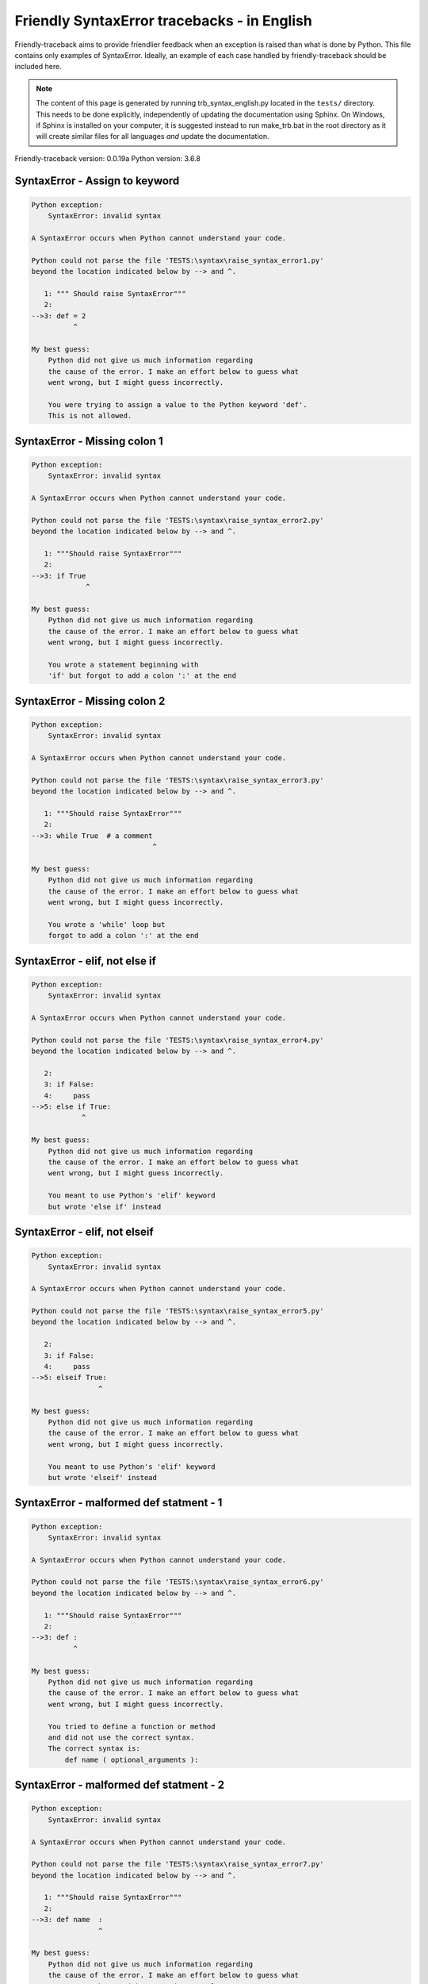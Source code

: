 
Friendly SyntaxError tracebacks - in English
=============================================

Friendly-traceback aims to provide friendlier feedback when an exception
is raised than what is done by Python.
This file contains only examples of SyntaxError.
Ideally, an example of each case handled by friendly-traceback
should be included here.

.. note::

     The content of this page is generated by running
     trb_syntax_english.py located in the ``tests/`` directory.
     This needs to be done explicitly, independently of updating the
     documentation using Sphinx.
     On Windows, if Sphinx is installed on your computer, it is suggested
     instead to run make_trb.bat in the root directory as it will create
     similar files for all languages *and* update the documentation.

Friendly-traceback version: 0.0.19a
Python version: 3.6.8



SyntaxError - Assign to keyword
-------------------------------

.. code-block:: none


    Python exception:
        SyntaxError: invalid syntax
        
    A SyntaxError occurs when Python cannot understand your code.
    
    Python could not parse the file 'TESTS:\syntax\raise_syntax_error1.py'
    beyond the location indicated below by --> and ^.
    
       1: """ Should raise SyntaxError"""
       2: 
    -->3: def = 2
              ^

    My best guess:
        Python did not give us much information regarding
        the cause of the error. I make an effort below to guess what
        went wrong, but I might guess incorrectly.
        
        You were trying to assign a value to the Python keyword 'def'.
        This is not allowed.
        
        

SyntaxError - Missing colon 1
-----------------------------

.. code-block:: none


    Python exception:
        SyntaxError: invalid syntax
        
    A SyntaxError occurs when Python cannot understand your code.
    
    Python could not parse the file 'TESTS:\syntax\raise_syntax_error2.py'
    beyond the location indicated below by --> and ^.
    
       1: """Should raise SyntaxError"""
       2: 
    -->3: if True
                 ^

    My best guess:
        Python did not give us much information regarding
        the cause of the error. I make an effort below to guess what
        went wrong, but I might guess incorrectly.
        
        You wrote a statement beginning with
        'if' but forgot to add a colon ':' at the end
        
        

SyntaxError - Missing colon 2
-----------------------------

.. code-block:: none


    Python exception:
        SyntaxError: invalid syntax
        
    A SyntaxError occurs when Python cannot understand your code.
    
    Python could not parse the file 'TESTS:\syntax\raise_syntax_error3.py'
    beyond the location indicated below by --> and ^.
    
       1: """Should raise SyntaxError"""
       2: 
    -->3: while True  # a comment
                                 ^

    My best guess:
        Python did not give us much information regarding
        the cause of the error. I make an effort below to guess what
        went wrong, but I might guess incorrectly.
        
        You wrote a 'while' loop but
        forgot to add a colon ':' at the end
        
        

SyntaxError - elif, not else if
-------------------------------

.. code-block:: none


    Python exception:
        SyntaxError: invalid syntax
        
    A SyntaxError occurs when Python cannot understand your code.
    
    Python could not parse the file 'TESTS:\syntax\raise_syntax_error4.py'
    beyond the location indicated below by --> and ^.
    
       2: 
       3: if False:
       4:     pass
    -->5: else if True:
                ^

    My best guess:
        Python did not give us much information regarding
        the cause of the error. I make an effort below to guess what
        went wrong, but I might guess incorrectly.
        
        You meant to use Python's 'elif' keyword
        but wrote 'else if' instead
        
        

SyntaxError - elif, not elseif
------------------------------

.. code-block:: none


    Python exception:
        SyntaxError: invalid syntax
        
    A SyntaxError occurs when Python cannot understand your code.
    
    Python could not parse the file 'TESTS:\syntax\raise_syntax_error5.py'
    beyond the location indicated below by --> and ^.
    
       2: 
       3: if False:
       4:     pass
    -->5: elseif True:
                    ^

    My best guess:
        Python did not give us much information regarding
        the cause of the error. I make an effort below to guess what
        went wrong, but I might guess incorrectly.
        
        You meant to use Python's 'elif' keyword
        but wrote 'elseif' instead
        
        

SyntaxError - malformed def statment - 1
----------------------------------------

.. code-block:: none


    Python exception:
        SyntaxError: invalid syntax
        
    A SyntaxError occurs when Python cannot understand your code.
    
    Python could not parse the file 'TESTS:\syntax\raise_syntax_error6.py'
    beyond the location indicated below by --> and ^.
    
       1: """Should raise SyntaxError"""
       2: 
    -->3: def :
              ^

    My best guess:
        Python did not give us much information regarding
        the cause of the error. I make an effort below to guess what
        went wrong, but I might guess incorrectly.
        
        You tried to define a function or method
        and did not use the correct syntax.
        The correct syntax is:
            def name ( optional_arguments ):
        

SyntaxError - malformed def statment - 2
----------------------------------------

.. code-block:: none


    Python exception:
        SyntaxError: invalid syntax
        
    A SyntaxError occurs when Python cannot understand your code.
    
    Python could not parse the file 'TESTS:\syntax\raise_syntax_error7.py'
    beyond the location indicated below by --> and ^.
    
       1: """Should raise SyntaxError"""
       2: 
    -->3: def name  :
                    ^

    My best guess:
        Python did not give us much information regarding
        the cause of the error. I make an effort below to guess what
        went wrong, but I might guess incorrectly.
        
        You tried to define a function or method
        and did not use the correct syntax.
        The correct syntax is:
            def name ( optional_arguments ):
        

SyntaxError - malformed def statment - 3
----------------------------------------

.. code-block:: none


    Python exception:
        SyntaxError: invalid syntax
        
    A SyntaxError occurs when Python cannot understand your code.
    
    Python could not parse the file 'TESTS:\syntax\raise_syntax_error8.py'
    beyond the location indicated below by --> and ^.
    
       1: """Should raise SyntaxError"""
       2: 
    -->3: def ( arg )  :
              ^

    My best guess:
        Python did not give us much information regarding
        the cause of the error. I make an effort below to guess what
        went wrong, but I might guess incorrectly.
        
        You tried to define a function or method
        and did not use the correct syntax.
        The correct syntax is:
            def name ( optional_arguments ):
        

SyntaxError - can't assign to literal
-------------------------------------

.. code-block:: none


    Python exception:
        SyntaxError: can't assign to literal
        
    A SyntaxError occurs when Python cannot understand your code.
    
    Python could not parse the file 'TESTS:\syntax\raise_syntax_error9.py'
    beyond the location indicated below by --> and ^.
    
       1: """Should raise SyntaxError: can't assign to literal"""
       2: 
    -->3: 1 = a
         ^

    My best guess:
        You wrote an expression like
            1 = a
        where <1>, on the left hand-side of the equal sign, is
        or includes an actual number or string (what Python calls a 'literal'),
        and not the name of a variable. Perhaps you meant to write:
            a = 1
        
        

SyntaxError - can't assign to literal - 2
-----------------------------------------

.. code-block:: none


    Python exception:
        SyntaxError: can't assign to literal
        
    A SyntaxError occurs when Python cannot understand your code.
    
    Python could not parse the file 'TESTS:\syntax\raise_syntax_error9a.py'
    beyond the location indicated below by --> and ^.
    
       1: """Should raise SyntaxError: can't assign to literal"""
       2: 
    -->3: 1 = 2
         ^

    My best guess:
        You wrote an expression like
            1 = 2
        where <1>, on the left hand-side of the equal sign, is
        or includes an actual number or string (what Python calls a 'literal'),
        and not the name of a variable.
        

SyntaxError - import X from Y
-----------------------------

.. code-block:: none


    Python exception:
        SyntaxError: invalid syntax
        
    A SyntaxError occurs when Python cannot understand your code.
    
    Python could not parse the file 'TESTS:\syntax\raise_syntax_error10.py'
    beyond the location indicated below by --> and ^.
    
       1: """Should raise SyntaxError: invalid syntax"""
       2: 
    -->3: import pen from turtle
                        ^

    My best guess:
        Python did not give us much information regarding
        the cause of the error. I make an effort below to guess what
        went wrong, but I might guess incorrectly.
        
        You wrote something like
            import pen from turtle
        instead of
            from turtle import pen
        
        

SyntaxError - EOL while scanning string literal
-----------------------------------------------

.. code-block:: none


    Python exception:
        SyntaxError: EOL while scanning string literal
        
    A SyntaxError occurs when Python cannot understand your code.
    
    Python could not parse the file 'TESTS:\syntax\raise_syntax_error11.py'
    beyond the location indicated below by --> and ^.
    
       1: """Should raise SyntaxError: EOL while scanning string literal"""
       2: 
    -->3: alphabet = 'abc
                         ^

    My best guess:
        You starting writing a string with a single or double quote
        but never ended the string with another quote on that line.
        

SyntaxError - assignment to keyword (None)
------------------------------------------

.. code-block:: none


    Python exception:
        SyntaxError: can't assign to keyword
        
    A SyntaxError occurs when Python cannot understand your code.
    
    Python could not parse the file 'TESTS:\syntax\raise_syntax_error12.py'
    beyond the location indicated below by --> and ^.
    
       1: """Should raise SyntaxError: cannot assign to None in Py 3.8
       2:    and can't assign to keyword before."""
       3: 
    -->4: None = 1
         ^

    My best guess:
        None is a constant in Python; you cannot assign it a value.
        
        

SyntaxError - assignment to keyword (__debug__)
-----------------------------------------------

.. code-block:: none


    Python exception:
        SyntaxError: assignment to keyword
        
    A SyntaxError occurs when Python cannot understand your code.
    
    Python could not parse the file 'TESTS:\syntax\raise_syntax_error13.py'
    beyond the location indicated below by --> and ^.
    
       1: """Should raise SyntaxError: cannot assign to __debug__ in Py 3.8
       2:    and assignment to keyword before."""
       3: 
    -->4: __debug__ = 1
         ^

    My best guess:
        __debug__ is a constant in Python; you cannot assign it a value.
        
        

SyntaxError - unmatched closing parenthesis
-------------------------------------------

.. code-block:: none


    Python exception:
        SyntaxError: invalid syntax
        
    A SyntaxError occurs when Python cannot understand your code.
    
    Python could not parse the file 'TESTS:\syntax\raise_syntax_error14.py'
    beyond the location indicated below by --> and ^.
    
       3: """
       4: a = (1,
       5:     2,
    -->6:     3, 4,))
                    ^

    My best guess:
        Python did not give us much information regarding
        the cause of the error. I make an effort below to guess what
        went wrong, but I might guess incorrectly.
        
        The closing parenthesis ')' on line 6 does not match anything.
        
            6:     3, 4,))
        
        

SyntaxError - unclosed parenthesis
----------------------------------

.. code-block:: none


    Python exception:
        SyntaxError: invalid syntax
        
    A SyntaxError occurs when Python cannot understand your code.
    
    Python could not parse the file 'TESTS:\syntax\raise_syntax_error15.py'
    beyond the location indicated below by --> and ^.
    
       1: """Should raise SyntaxError: invalid syntax"""
       2: x = int('1'
    -->3: if x == 1:
                   ^

    My best guess:
        Python did not give us much information regarding
        the cause of the error. I make an effort below to guess what
        went wrong, but I might guess incorrectly.
        
        The opening parenthesis '(' on line 2 is not closed.
        
            2: x = int('1'
        
        

SyntaxError - unclosed parenthesis - 2
--------------------------------------

.. code-block:: none


    Python exception:
        SyntaxError: invalid syntax
        
    A SyntaxError occurs when Python cannot understand your code.
    
    Python could not parse the file 'TESTS:\syntax\raise_syntax_error15a.py'
    beyond the location indicated below by --> and ^.
    
       1: """Should raise SyntaxError: invalid syntax"""
       2: a = (b+c
    -->3: d = a*a
          ^

    My best guess:
        Python did not give us much information regarding
        the cause of the error. I make an effort below to guess what
        went wrong, but I might guess incorrectly.
        
        The opening parenthesis '(' on line 2 is not closed.
        
            2: a = (b+c
        
        

SyntaxError - mismatched brackets
---------------------------------

.. code-block:: none


    Python exception:
        SyntaxError: invalid syntax
        
    A SyntaxError occurs when Python cannot understand your code.
    
    Python could not parse the file 'TESTS:\syntax\raise_syntax_error16.py'
    beyond the location indicated below by --> and ^.
    
       1: """Should raise SyntaxError: invalid syntax"""
    -->2: x = (1, 2, 3]
                      ^

    My best guess:
        Python did not give us much information regarding
        the cause of the error. I make an effort below to guess what
        went wrong, but I might guess incorrectly.
        
        The closing square bracket ']' on line 2 does not match the opening parenthesis '(' on line 2.
        
            2: x = (1, 2, 3]
        

SyntaxError - mismatched brackets - 2
-------------------------------------

.. code-block:: none


    Python exception:
        SyntaxError: invalid syntax
        
    A SyntaxError occurs when Python cannot understand your code.
    
    Python could not parse the file 'TESTS:\syntax\raise_syntax_error16a.py'
    beyond the location indicated below by --> and ^.
    
       1: """Should raise SyntaxError: invalid syntax"""
       2: x = (1,
       3:      2,
    -->4:      3]
                ^

    My best guess:
        Python did not give us much information regarding
        the cause of the error. I make an effort below to guess what
        went wrong, but I might guess incorrectly.
        
        The closing square bracket ']' on line 4 does not match the opening parenthesis '(' on line 2.
        
            2: x = (1,
        
            4:      3]
        

SyntaxError - print is a function
---------------------------------

.. code-block:: none


    Python exception:
        SyntaxError: Missing parentheses in call to 'print'. Did you mean print('hello')?
        
    A SyntaxError occurs when Python cannot understand your code.
    
    Python could not parse the file 'TESTS:\syntax\raise_syntax_error17.py'
    beyond the location indicated below by --> and ^.
    
       1: """Should raise SyntaxError: Missing parentheses in call to 'print' ..."""
    -->2: print 'hello'
                      ^

    My best guess:
        Perhaps you need to type print('hello')?
        
        In older version of Python, 'print' was a keyword.
        Now, 'print' is a function; you need to use parentheses to call it.
        

SyntaxError - Python keyword as function name
---------------------------------------------

.. code-block:: none


    Python exception:
        SyntaxError: invalid syntax
        
    A SyntaxError occurs when Python cannot understand your code.
    
    Python could not parse the file 'TESTS:\syntax\raise_syntax_error18.py'
    beyond the location indicated below by --> and ^.
    
       1: """Should raise SyntaxError: invalid syntax"""
       2: 
    -->3: def pass():
                 ^

    My best guess:
        Python did not give us much information regarding
        the cause of the error. I make an effort below to guess what
        went wrong, but I might guess incorrectly.
        
        You tried to use the Python keyword 'pass' as a function name.
        

SyntaxError - break outside loop
--------------------------------

.. code-block:: none


    Python exception:
        SyntaxError: 'break' outside loop
        
    A SyntaxError occurs when Python cannot understand your code.
    
    Python could not parse the file 'TESTS:\syntax\raise_syntax_error19.py'
    beyond the location indicated below by --> and ^.
    
       1: """Should raise SyntaxError: 'break' outside loop"""
       2: 
       3: if True:
    -->4:     break
             ^

    My best guess:
        The Python keyword 'break' can only be used inside a for loop or inside a while loop.
        

SyntaxError - continue outside loop
-----------------------------------

.. code-block:: none


    Python exception:
        SyntaxError: 'continue' not properly in loop
        
    A SyntaxError occurs when Python cannot understand your code.
    
    Python could not parse the file 'TESTS:\syntax\raise_syntax_error20.py'
    beyond the location indicated below by --> and ^.
    
       1: """Should raise SyntaxError: 'continue' outside loop"""
       2: 
       3: if True:
    -->4:     continue
             ^

    My best guess:
        The Python keyword 'continue' can only be used inside a for loop or inside a while loop.
        

SyntaxError - quote inside a string
-----------------------------------

.. code-block:: none


    Python exception:
        SyntaxError: invalid syntax
        
    A SyntaxError occurs when Python cannot understand your code.
    
    Python could not parse the file 'TESTS:\syntax\raise_syntax_error21.py'
    beyond the location indicated below by --> and ^.
    
       1: """Should raise SyntaxError: invalid syntax"""
       2: 
    -->3: message = 'don't'
                         ^

    My best guess:
        Python did not give us much information regarding
        the cause of the error. I make an effort below to guess what
        went wrong, but I might guess incorrectly.
        
        There appears to be a Python identifier (variable name)
        immediately following a string.
        I suspect that you were trying to use a quote inside a string
        that was enclosed in quotes of the same kind.
        

SyntaxError - missing comma in a dict
-------------------------------------

.. code-block:: none


    Python exception:
        SyntaxError: invalid syntax
        
    A SyntaxError occurs when Python cannot understand your code.
    
    Python could not parse the file 'TESTS:\syntax\raise_syntax_error22.py'
    beyond the location indicated below by --> and ^.
    
       2: 
       3: a = {'a': 1,
       4:      'b': 2
    -->5:      'c': 3,
                 ^

    My best guess:
        Python did not give us much information regarding
        the cause of the error. I make an effort below to guess what
        went wrong, but I might guess incorrectly.
        
        It is possible that you forgot a comma between items in a set or dict
        before the position indicated by --> and ^.
        

SyntaxError - missing comma in a set
------------------------------------

.. code-block:: none


    Python exception:
        SyntaxError: invalid syntax
        
    A SyntaxError occurs when Python cannot understand your code.
    
    Python could not parse the file 'TESTS:\syntax\raise_syntax_error23.py'
    beyond the location indicated below by --> and ^.
    
       1: """Should raise SyntaxError: invalid syntax"""
       2: 
    -->3: a = {1, 2  3}
                     ^

    My best guess:
        Python did not give us much information regarding
        the cause of the error. I make an effort below to guess what
        went wrong, but I might guess incorrectly.
        
        It is possible that you forgot a comma between items in a set or dict
        before the position indicated by --> and ^.
        

SyntaxError - missing comma in a list
-------------------------------------

.. code-block:: none


    Python exception:
        SyntaxError: invalid syntax
        
    A SyntaxError occurs when Python cannot understand your code.
    
    Python could not parse the file 'TESTS:\syntax\raise_syntax_error24.py'
    beyond the location indicated below by --> and ^.
    
       1: """Should raise SyntaxError: invalid syntax"""
       2: 
    -->3: a = [1, 2  3]
                     ^

    My best guess:
        Python did not give us much information regarding
        the cause of the error. I make an effort below to guess what
        went wrong, but I might guess incorrectly.
        
        It is possible that you forgot a comma between items in a list
        before the position indicated by --> and ^.
        

SyntaxError - missing comma in a tuple
--------------------------------------

.. code-block:: none


    Python exception:
        SyntaxError: invalid syntax
        
    A SyntaxError occurs when Python cannot understand your code.
    
    Python could not parse the file 'TESTS:\syntax\raise_syntax_error25.py'
    beyond the location indicated below by --> and ^.
    
       1: """Should raise SyntaxError: invalid syntax"""
       2: 
    -->3: a = (1, 2  3)
                     ^

    My best guess:
        Python did not give us much information regarding
        the cause of the error. I make an effort below to guess what
        went wrong, but I might guess incorrectly.
        
        It is possible that you forgot a comma between items in a tuple, 
        or between function arguments, 
        before the position indicated by --> and ^.
        

SyntaxError - missing comma between function args
-------------------------------------------------

.. code-block:: none


    Python exception:
        SyntaxError: invalid syntax
        
    A SyntaxError occurs when Python cannot understand your code.
    
    Python could not parse the file 'TESTS:\syntax\raise_syntax_error26.py'
    beyond the location indicated below by --> and ^.
    
       1: """Should raise SyntaxError: invalid syntax"""
       2: 
       3: 
    -->4: def a(b, c d):
                     ^

    My best guess:
        Python did not give us much information regarding
        the cause of the error. I make an effort below to guess what
        went wrong, but I might guess incorrectly.
        
        It is possible that you forgot a comma between items in a tuple, 
        or between function arguments, 
        before the position indicated by --> and ^.
        

SyntaxError - can't assign to function call - 1
-----------------------------------------------

.. code-block:: none


    Python exception:
        SyntaxError: can't assign to function call
        
    A SyntaxError occurs when Python cannot understand your code.
    
    Python could not parse the file 'TESTS:\syntax\raise_syntax_error27.py'
    beyond the location indicated below by --> and ^.
    
       3: Python 3.8: SyntaxError: cannot assign to function call
       4: """
       5: 
    -->6: len('a') = 3
         ^

    My best guess:
        You wrote the expression
            len('a') = 3
        where len('a'), on the left hand-side of the equal sign, either is
        or includes a function call and is not simply the name of a variable.
        

SyntaxError - can't assign to function call - 2
-----------------------------------------------

.. code-block:: none


    Python exception:
        SyntaxError: can't assign to function call
        
    A SyntaxError occurs when Python cannot understand your code.
    
    Python could not parse the file 'TESTS:\syntax\raise_syntax_error28.py'
    beyond the location indicated below by --> and ^.
    
       3: Python 3.8: SyntaxError: cannot assign to function call
       4: """
       5: 
    -->6: func(a, b=3) = 4
         ^

    My best guess:
        You wrote an expression like
            my_function(...) = some value
        where my_function(...), on the left hand-side of the equal sign, is
        a function call and not the name of a variable.
        

SyntaxError - used equal sign instead of colon
----------------------------------------------

.. code-block:: none


    Python exception:
        SyntaxError: invalid syntax
        
    A SyntaxError occurs when Python cannot understand your code.
    
    Python could not parse the file 'TESTS:\syntax\raise_syntax_error29.py'
    beyond the location indicated below by --> and ^.
    
       1: """Should raise SyntaxError: invalid syntax
       2: """
       3: 
    -->4: ages = {'Alice'=22, 'Bob'=24}
                         ^

    My best guess:
        Python did not give us much information regarding
        the cause of the error. I make an effort below to guess what
        went wrong, but I might guess incorrectly.
        
        It is possible that you used an equal sign '=' instead of a colon ':'
        to assign values to keys in a dict
        before or at the position indicated by --> and ^.
        

SyntaxError - non-default argument follows default argument
-----------------------------------------------------------

.. code-block:: none


    Python exception:
        SyntaxError: non-default argument follows default argument
        
    A SyntaxError occurs when Python cannot understand your code.
    
    Python could not parse the file 'TESTS:\syntax\raise_syntax_error30.py'
    beyond the location indicated below by --> and ^.
    
       2: """
       3: 
       4: 
    -->5: def test(a=1, b):
                  ^

    My best guess:
        In Python, you can define functions with only positional arguments
        
            def test(a, b, c): ...
        
        or only keyword arguments
        
            def test(a=1, b=2, c=3): ...
        
        or a combination of the two
        
            def test(a, b, c=3): ...
        
        but with the keyword arguments appearing after all the positional ones.
        According to Python, you used positional arguments after keyword ones.
        

SyntaxError - positional argument follows keyword argument
----------------------------------------------------------

.. code-block:: none


    Python exception:
        SyntaxError: positional argument follows keyword argument
        
    A SyntaxError occurs when Python cannot understand your code.
    
    Python could not parse the file 'TESTS:\syntax\raise_syntax_error31.py'
    beyond the location indicated below by --> and ^.
    
       2: """
       3: 
       4: 
    -->5: test(a=1, b)
                   ^

    My best guess:
        In Python, you can call functions with only positional arguments
        
            test(1, 2, 3)
        
        or only keyword arguments
        
            test(a=1, b=2, c=3)
        
        or a combination of the two
        
            test(1, 2, c=3)
        
        but with the keyword arguments appearing after all the positional ones.
        According to Python, you used positional arguments after keyword ones.
        

SyntaxError - f-string: unterminated string
-------------------------------------------

.. code-block:: none


    Python exception:
        SyntaxError: f-string: unterminated string
        
    A SyntaxError occurs when Python cannot understand your code.
    
    Python could not parse the file 'TESTS:\syntax\raise_syntax_error32.py'
    beyond the location indicated below by --> and ^.
    
       1: """Should raise SyntaxError: f-string: unterminated string
       2: """
       3: 
    -->4: print(f"Bob is {age['Bob]} years old.")
               ^

    My best guess:
        Inside an f-string, which is a string prefixed by the letter f, 
        you have another string, which starts with either a
        single quote (') or double quote ("), without a matching closing one.
        

SyntaxError - unclosed bracket
------------------------------

.. code-block:: none


    Python exception:
        SyntaxError: invalid syntax
        
    A SyntaxError occurs when Python cannot understand your code.
    
    Python could not parse the file 'TESTS:\syntax\raise_syntax_error33.py'
    beyond the location indicated below by --> and ^.
    
        4: def foo():
        5:     return [1, 2, 3
        6: 
    --> 7: print(foo())
               ^

    My best guess:
        Python did not give us much information regarding
        the cause of the error. I make an effort below to guess what
        went wrong, but I might guess incorrectly.
        
        The opening square bracket '[' on line 5 is not closed.
        
            5:     return [1, 2, 3
        
        

SyntaxError - unexpected EOF while parsing
------------------------------------------

.. code-block:: none


    Python exception:
        SyntaxError: unexpected EOF while parsing
        
    A SyntaxError occurs when Python cannot understand your code.
    
    Python could not parse the file 'TESTS:\syntax\raise_syntax_error34.py'.
    It reached the end of the file and expected more content.
    
        5:     return [1, 2, 3,
        6: 
        7: print(foo())

    My best guess:
        Python gave us the following informative message
        about the possible cause of the error:
        
            unexpected EOF while parsing
        
        However, I do not recognize this information and I have
        to guess what went wrong, but I might guess incorrectly.
        
        The opening square bracket '[' on line 5 is not closed.
        
            5:     return [1, 2, 3,
        
        

SyntaxError - name is parameter and global
------------------------------------------

.. code-block:: none


    Python exception:
        SyntaxError: name 'x' is parameter and global
        
    A SyntaxError occurs when Python cannot understand your code.
    
    Python could not parse the file 'TESTS:\syntax\raise_syntax_error35.py'
    beyond the location indicated below by --> and ^.
    
       3: 
       4: 
       5: def f(x):
    -->6:     global x
             ^

    My best guess:
        You are including the statement
        
                global x
        
        indicating that 'x' is a variable defined outside a function.
        You are also using the same 'x' as an argument for that
        function, thus indicating that it should be variable known only
        inside that function, which is the contrary of what 'global' implied.
        

SyntaxError - keyword as attribute
----------------------------------

.. code-block:: none


    Python exception:
        SyntaxError: invalid syntax
        
    A SyntaxError occurs when Python cannot understand your code.
    
    Python could not parse the file 'TESTS:\syntax\raise_syntax_error36.py'
    beyond the location indicated below by --> and ^.
    
        9: a = A()
       10: 
       11: a.x = 1
    -->12: a.pass = 2
                ^

    My best guess:
        Python did not give us much information regarding
        the cause of the error. I make an effort below to guess what
        went wrong, but I might guess incorrectly.
        
        You cannot use the Python keyword pass as an attribute.
        
        

SyntaxError - content passed continuation line character
--------------------------------------------------------

.. code-block:: none


    Python exception:
        SyntaxError: unexpected character after line continuation character
        
    A SyntaxError occurs when Python cannot understand your code.
    
    Python could not parse the file 'TESTS:\syntax\raise_syntax_error37.py'
    beyond the location indicated below by --> and ^.
    
       2: SyntaxError: unexpected character after line continuation character
       3: """
       4: 
    -->5: print(\t)
                   ^

    My best guess:
        You are using the continuation character '\' outside of a string,
        and it is followed by some other character(s).
        I am guessing that you forgot to enclose some content in a string.
        
        

SyntaxError - keyword can't be an expression
--------------------------------------------

.. code-block:: none


    Python exception:
        SyntaxError: keyword can't be an expression
        
    A SyntaxError occurs when Python cannot understand your code.
    
    Python could not parse the file 'TESTS:\syntax\raise_syntax_error38.py'
    beyond the location indicated below by --> and ^.
    
       3: Python 3.8:  expression cannot contain assignment, perhaps you meant "=="?
       4: """
       5: 
    -->6: a = dict('key'=1)
                  ^

    My best guess:
        You likely called a function with a named argument:
        
           a_function(invalid=something)
        
        where 'invalid' is not a valid variable name in Python
        either because it starts with a number, or is a string,
        or contain a period, etc.
        
        

Walrus operator does not exist - yet
------------------------------------

.. code-block:: none


    Python exception:
        SyntaxError: invalid syntax
        
    A SyntaxError occurs when Python cannot understand your code.
    
    Python could not parse the file 'TESTS:\syntax\raise_syntax_error_walrus.py'
    beyond the location indicated below by --> and ^.
    
       1: """Prior to Python 3.8, this should raise SyntaxError: invalid syntax"""
       2: 
    -->3: print(walrus := True)
                       ^

    My best guess:
        Python did not give us much information regarding
        the cause of the error. I make an effort below to guess what
        went wrong, but I might guess incorrectly.
        
        You appear to be using the operator :=, sometimes called
        the walrus operator. This operator requires the use of
        Python 3.8 or newer. You are using version 3.6.
        

